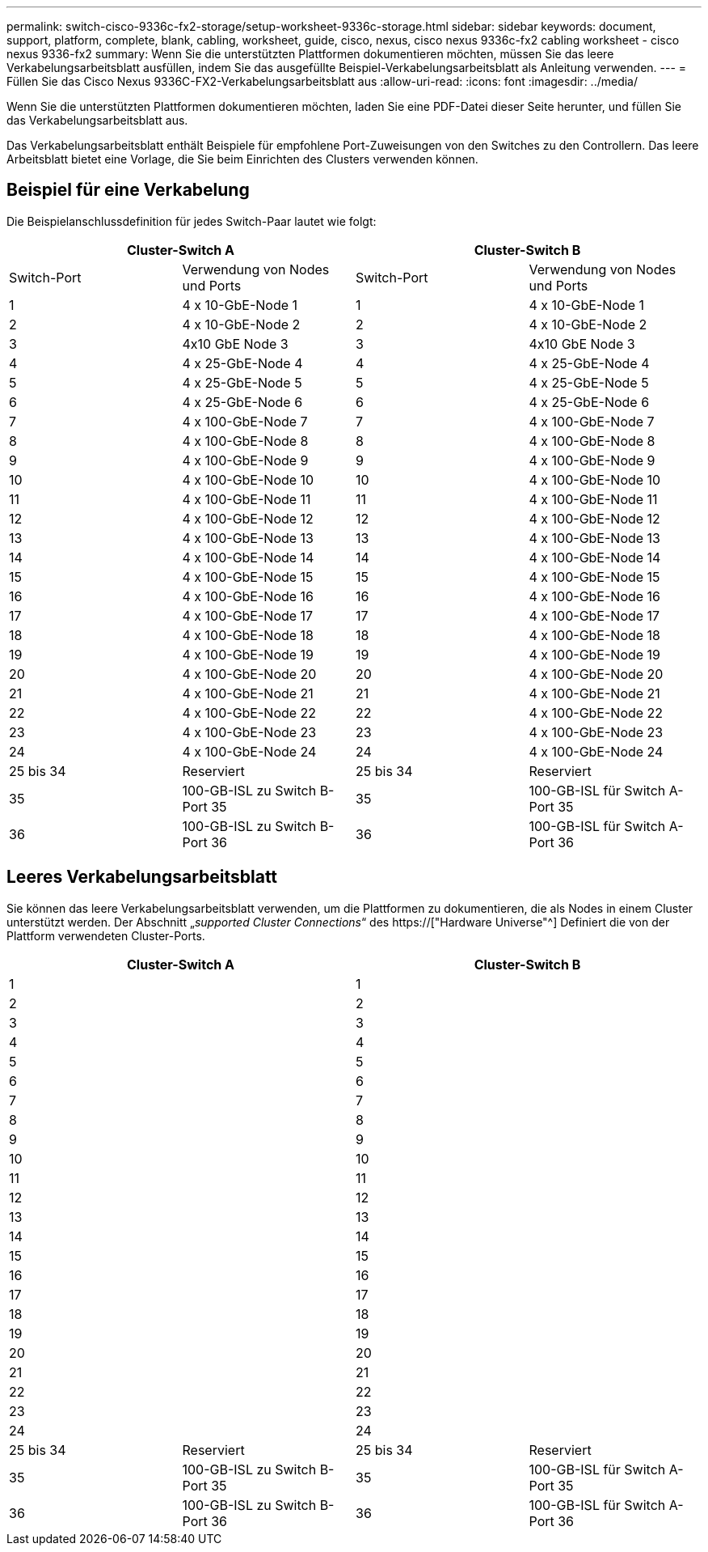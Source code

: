 ---
permalink: switch-cisco-9336c-fx2-storage/setup-worksheet-9336c-storage.html 
sidebar: sidebar 
keywords: document, support, platform, complete, blank, cabling, worksheet, guide, cisco, nexus, cisco nexus 9336c-fx2 cabling worksheet - cisco nexus 9336-fx2 
summary: Wenn Sie die unterstützten Plattformen dokumentieren möchten, müssen Sie das leere Verkabelungsarbeitsblatt ausfüllen, indem Sie das ausgefüllte Beispiel-Verkabelungsarbeitsblatt als Anleitung verwenden. 
---
= Füllen Sie das Cisco Nexus 9336C-FX2-Verkabelungsarbeitsblatt aus
:allow-uri-read: 
:icons: font
:imagesdir: ../media/


[role="lead"]
Wenn Sie die unterstützten Plattformen dokumentieren möchten, laden Sie eine PDF-Datei dieser Seite herunter, und füllen Sie das Verkabelungsarbeitsblatt aus.

Das Verkabelungsarbeitsblatt enthält Beispiele für empfohlene Port-Zuweisungen von den Switches zu den Controllern. Das leere Arbeitsblatt bietet eine Vorlage, die Sie beim Einrichten des Clusters verwenden können.



== Beispiel für eine Verkabelung

Die Beispielanschlussdefinition für jedes Switch-Paar lautet wie folgt:

[cols="1, 1, 1, 1"]
|===
2+| Cluster-Switch A 2+| Cluster-Switch B 


| Switch-Port | Verwendung von Nodes und Ports | Switch-Port | Verwendung von Nodes und Ports 


 a| 
1
 a| 
4 x 10-GbE-Node 1
 a| 
1
 a| 
4 x 10-GbE-Node 1



 a| 
2
 a| 
4 x 10-GbE-Node 2
 a| 
2
 a| 
4 x 10-GbE-Node 2



 a| 
3
 a| 
4x10 GbE Node 3
 a| 
3
 a| 
4x10 GbE Node 3



 a| 
4
 a| 
4 x 25-GbE-Node 4
 a| 
4
 a| 
4 x 25-GbE-Node 4



 a| 
5
 a| 
4 x 25-GbE-Node 5
 a| 
5
 a| 
4 x 25-GbE-Node 5



 a| 
6
 a| 
4 x 25-GbE-Node 6
 a| 
6
 a| 
4 x 25-GbE-Node 6



 a| 
7
 a| 
4 x 100-GbE-Node 7
 a| 
7
 a| 
4 x 100-GbE-Node 7



 a| 
8
 a| 
4 x 100-GbE-Node 8
 a| 
8
 a| 
4 x 100-GbE-Node 8



 a| 
9
 a| 
4 x 100-GbE-Node 9
 a| 
9
 a| 
4 x 100-GbE-Node 9



 a| 
10
 a| 
4 x 100-GbE-Node 10
 a| 
10
 a| 
4 x 100-GbE-Node 10



 a| 
11
 a| 
4 x 100-GbE-Node 11
 a| 
11
 a| 
4 x 100-GbE-Node 11



 a| 
12
 a| 
4 x 100-GbE-Node 12
 a| 
12
 a| 
4 x 100-GbE-Node 12



 a| 
13
 a| 
4 x 100-GbE-Node 13
 a| 
13
 a| 
4 x 100-GbE-Node 13



 a| 
14
 a| 
4 x 100-GbE-Node 14
 a| 
14
 a| 
4 x 100-GbE-Node 14



 a| 
15
 a| 
4 x 100-GbE-Node 15
 a| 
15
 a| 
4 x 100-GbE-Node 15



 a| 
16
 a| 
4 x 100-GbE-Node 16
 a| 
16
 a| 
4 x 100-GbE-Node 16



 a| 
17
 a| 
4 x 100-GbE-Node 17
 a| 
17
 a| 
4 x 100-GbE-Node 17



 a| 
18
 a| 
4 x 100-GbE-Node 18
 a| 
18
 a| 
4 x 100-GbE-Node 18



 a| 
19
 a| 
4 x 100-GbE-Node 19
 a| 
19
 a| 
4 x 100-GbE-Node 19



 a| 
20
 a| 
4 x 100-GbE-Node 20
 a| 
20
 a| 
4 x 100-GbE-Node 20



 a| 
21
 a| 
4 x 100-GbE-Node 21
 a| 
21
 a| 
4 x 100-GbE-Node 21



 a| 
22
 a| 
4 x 100-GbE-Node 22
 a| 
22
 a| 
4 x 100-GbE-Node 22



 a| 
23
 a| 
4 x 100-GbE-Node 23
 a| 
23
 a| 
4 x 100-GbE-Node 23



 a| 
24
 a| 
4 x 100-GbE-Node 24
 a| 
24
 a| 
4 x 100-GbE-Node 24



 a| 
25 bis 34
 a| 
Reserviert
 a| 
25 bis 34
 a| 
Reserviert



 a| 
35
 a| 
100-GB-ISL zu Switch B-Port 35
 a| 
35
 a| 
100-GB-ISL für Switch A-Port 35



 a| 
36
 a| 
100-GB-ISL zu Switch B-Port 36
 a| 
36
 a| 
100-GB-ISL für Switch A-Port 36

|===


== Leeres Verkabelungsarbeitsblatt

Sie können das leere Verkabelungsarbeitsblatt verwenden, um die Plattformen zu dokumentieren, die als Nodes in einem Cluster unterstützt werden. Der Abschnitt „_supported Cluster Connections_“ des https://["Hardware Universe"^] Definiert die von der Plattform verwendeten Cluster-Ports.

[cols="1, 1, 1, 1"]
|===
2+| Cluster-Switch A 2+| Cluster-Switch B 


 a| 
1
 a| 
 a| 
1
 a| 



 a| 
2
 a| 
 a| 
2
 a| 



 a| 
3
 a| 
 a| 
3
 a| 



 a| 
4
 a| 
 a| 
4
 a| 



 a| 
5
 a| 
 a| 
5
 a| 



 a| 
6
 a| 
 a| 
6
 a| 



 a| 
7
 a| 
 a| 
7
 a| 



 a| 
8
 a| 
 a| 
8
 a| 



 a| 
9
 a| 
 a| 
9
 a| 



 a| 
10
 a| 
 a| 
10
 a| 



 a| 
11
 a| 
 a| 
11
 a| 



 a| 
12
 a| 
 a| 
12
 a| 



 a| 
13
 a| 
 a| 
13
 a| 



 a| 
14
 a| 
 a| 
14
 a| 



 a| 
15
 a| 
 a| 
15
 a| 



 a| 
16
 a| 
 a| 
16
 a| 



 a| 
17
 a| 
 a| 
17
 a| 



 a| 
18
 a| 
 a| 
18
 a| 



 a| 
19
 a| 
 a| 
19
 a| 



 a| 
20
 a| 
 a| 
20
 a| 



 a| 
21
 a| 
 a| 
21
 a| 



 a| 
22
 a| 
 a| 
22
 a| 



 a| 
23
 a| 
 a| 
23
 a| 



 a| 
24
 a| 
 a| 
24
 a| 



 a| 
25 bis 34
 a| 
Reserviert
 a| 
25 bis 34
 a| 
Reserviert



 a| 
35
 a| 
100-GB-ISL zu Switch B-Port 35
 a| 
35
 a| 
100-GB-ISL für Switch A-Port 35



 a| 
36
 a| 
100-GB-ISL zu Switch B-Port 36
 a| 
36
 a| 
100-GB-ISL für Switch A-Port 36

|===